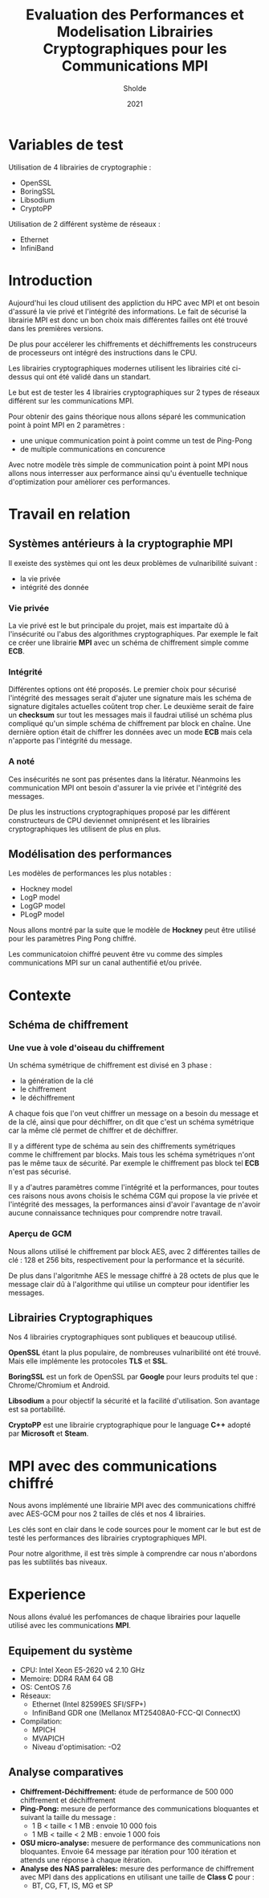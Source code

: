 #+title:Evaluation des Performances et Modelisation Librairies Cryptographiques pour les Communications MPI
#+author:Sholde
#+date:2021

* Variables de test

  Utilisation de 4 librairies de cryptographie :

  - OpenSSL
  - BoringSSL
  - Libsodium
  - CryptoPP

  Utilisation de 2 différent système de réseaux :
  
  - Ethernet
  - InfiniBand

* Introduction

  Aujourd'hui les cloud utilisent des appliction du HPC avec MPI et
  ont besoin d'assuré la vie privé et l'intégrité des informations. Le
  fait de sécurisé la librairie MPI est donc un bon choix mais
  différentes failles ont été trouvé dans les premières versions.

  De plus pour accélerer les chiffrements et déchiffrements les
  construceurs de processeurs ont intégré des instructions dans le
  CPU.

  Les librairies cryptographiques modernes utilisent les librairies
  cité ci-dessus qui ont été validé dans un standart.

  Le but est de tester les 4 librairies cryptographiques sur 2 types de
  réseaux différent sur les communications MPI.

  Pour obtenir des gains théorique nous allons séparé les
  communication point à point MPI en 2 paramètres :
  
  - une unique communication point à point comme un test de Ping-Pong
  - de multiple communications en concurence

  Avec notre modèle très simple de communication point à point MPI
  nous allons nous interresser aux performance ainsi qu'u éventuelle
  technique d'optimization pour amèliorer ces performances.

* Travail en relation
** Systèmes antérieurs à la cryptographie *MPI*
   
   Il exeiste des systèmes qui ont les deux problèmes de vulnaribilité
   suivant :
   - la vie privée
   - intégrité des donnée

*** Vie privée

    La vie privé est le but principale du projet, mais est impartaite
    dû à l'insécurité ou l'abus des algorithmes cryptographiques. Par
    exemple le fait ce créer une librairie *MPI* avec un schéma de
    chiffrement simple comme *ECB*.

*** Intégrité

    Différentes options ont été proposés.
    Le premier choix pour sécurisé l'intégrité des messages serait
    d'ajuter une signature mais les schéma de signature digitales
    actuelles coûtent trop cher.
    Le deuxième serait de faire un *checksum* sur tout les messages
    mais il faudrai utilisé un schéma plus compliqué qu'un simple
    schéma de chiffrement par block en chaîne.
    Une dernière option était de chiffrer les données avec un mode
    *ECB* mais cela n'apporte pas l'intégrité du message.

*** A noté

    Ces insécurités ne sont pas présentes dans la litératur. Néanmoins
    les communication MPI ont besoin d'assurer la vie privée et
    l'intégrité des messages.

    De plus les instructions cryptographiques proposé par les
    différent constructeurs de CPU deviennet omniprésent et les
    librairies cryptographiques les utilisent de plus en plus.

** Modélisation des performances

   Les modèles de performances les plus notables :
   - Hockney model
   - LogP model
   - LogGP model
   - PLogP model

   Nous allons montré par la suite que le modèle de *Hockney* peut
   être utilisé pour les paramètres Ping Pong chiffré.

   Les communicatoion chiffré peuvent être vu comme des simples
   communications MPI sur un canal authentifié et/ou privée.

* Contexte
** Schéma de chiffrement
*** Une vue à vole d'oiseau du chiffrement

    Un schéma symétrique de chiffrement est divisé en 3 phase :
    - la génération de la clé
    - le chiffrement
    - le déchiffrement

    A chaque fois que l'on veut chiffrer un message on a besoin du
    message et de la clé, ainsi que pour déchiffrer, on dit que c'est
    un schéma symétrique car la même clé permet de chiffrer et de
    déchiffrer.

    Il y a différent type de schéma au sein des chiffrements
    symétriques comme le chiffrement par blocks. Mais tous les schéma
    symétriques n'ont pas le même taux de sécurité. Par exemple le
    chiffrement pas block tel *ECB* n'est pas sécurisé.

    Il y a d'autres paramètres comme l'intégrité et la performances,
    pour toutes ces raisons nous avons choisis le schéma CGM qui
    propose la vie privée et l'intégrité des messages, la performances
    ainsi d'avoir l'avantage de n'avoir aucune connaissance techniques
    pour comprendre notre travail.

*** Aperçu de GCM
    
    Nous allons utilisé le chiffrement par block AES, avec 2
    différentes tailles de clé : 128 et 256 bits, respectivement pour
    la performance et la sécurité.

    De plus dans l'algoritmhe AES le message chiffré à 28 octets de
    plus que le message clair dû à l'algorithme qui utilise un
    compteur pour identifier les messages.

** Librairies Cryptographiques

   Nos 4 librairies cryptographiques sont publiques et beaucoup
   utilisé.

   *OpenSSL* étant la plus populaire, de nombreuses vulnaribilité ont
   été trouvé. Mais elle implémente les protocoles *TLS* et *SSL*.

   *BoringSSL* est un fork de OpenSSL par *Google* pour leurs produits
   tel que : Chrome/Chromium et Android.

   *Libsodium* a pour objectif la sécurité et la facilité
   d'utilisation. Son avantage est sa portabilité.

   *CryptoPP* est une librairie cryptographique pour le language *C++*
    adopté par *Microsoft* et *Steam*.

* MPI avec des communications chiffré

  Nous avons implémenté une librairie MPI avec des communications
  chiffré avec AES-GCM pour nos 2 tailles de clés et nos 4 librairies.

  Les clés sont en clair dans le code sources pour le moment car le
  but est de testé les performances des librairies cryptographiques
  MPI.

  Pour notre algorithme, il est très simple à comprendre car nous
  n'abordons pas les subtilités bas niveaux.

* Experience

  Nous allons évalué les perfomances de chaque librairies pour
  laquelle utilisé avec les communications *MPI*.

** Equipement du système

   - CPU: Intel Xeon E5-2620 v4 2.10 GHz
   - Memoire: DDR4 RAM 64 GB
   - OS: CentOS 7.6
   - Réseaux: 
     - Ethernet (Intel 82599ES SFI/SFP+)
     - InfiniBand GDR one (Mellanox MT25408A0-FCC-QI ConnectX)
   - Compilation:
     - MPICH
     - MVAPICH
     - Niveau d'optimisation: -O2

** Analyse comparatives

   - *Chiffrement-Déchiffrement:* étude de performance de 500 000
     chiffrement et déchiffrement
   - *Ping-Pong:* mesure de performance des communications bloquantes et
     suivant la taille du message :
     - 1 B < taille < 1 MB : envoie 10 000 fois
     - 1 MB < taille < 2 MB : envoie 1 000 fois
   - *OSU micro-analyse:* mesuere de performance des communications non
     bloquantes. Envoie 64 message par itération pour 100 itération et
     attends une réponse à chaque itération.
   - *Analyse des NAS parralèles:* mesure des performance de chiffrement
     avec MPI dans des applications en utilisant une taille de *Class
     C* pour :
     - BT, CG, FT, IS, MG et SP
